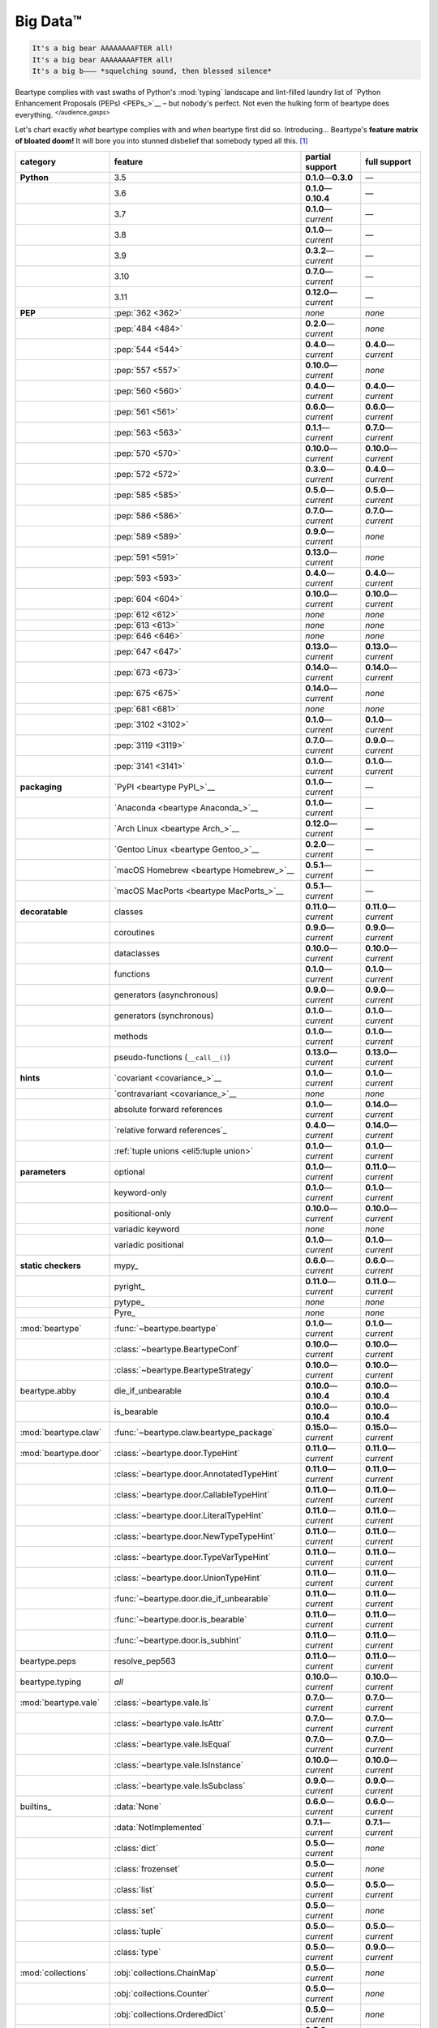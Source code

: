 .. # ------------------( LICENSE                             )------------------
.. # Copyright (c) 2014-2023 Beartype authors.
.. # See "LICENSE" for further details.
.. #
.. # ------------------( SYNOPSIS                            )------------------
.. # Child reStructuredText (reST) document gently introducing this project.

.. # ------------------( MAIN                                )------------------

.. _pep:pep:

#########
Big Data™
#########

.. code-block:: text

   It's a big bear AAAAAAAAFTER all!
   It's a big bear AAAAAAAAFTER all!
   It's a big b——— *squelching sound, then blessed silence*

Beartype complies with vast swaths of Python's :mod:`typing` landscape and
lint-filled laundry list of `Python Enhancement Proposals (PEPs) <PEPs_>`__ –
but nobody's perfect. Not even the hulking form of beartype does everything.
:sup:`</audience_gasps>`

Let's chart exactly *what* beartype complies with and *when* beartype first did
so. Introducing... Beartype's **feature matrix of bloated doom!** It will bore
you into stunned disbelief that somebody typed all this. [#rsi]_

.. table::
   :align: left

   +------------------------+-----------------------------------------------+---------------------------+---------------------------+
   | category               | feature                                       | partial support           | full support              |
   +========================+===============================================+===========================+===========================+
   | **Python**             | 3.5                                           | **0.1.0**\ —\ **0.3.0**   | —                         |
   +------------------------+-----------------------------------------------+---------------------------+---------------------------+
   |                        | 3.6                                           | **0.1.0**\ —\ **0.10.4**  | —                         |
   +------------------------+-----------------------------------------------+---------------------------+---------------------------+
   |                        | 3.7                                           | **0.1.0**\ —\ *current*   | —                         |
   +------------------------+-----------------------------------------------+---------------------------+---------------------------+
   |                        | 3.8                                           | **0.1.0**\ —\ *current*   | —                         |
   +------------------------+-----------------------------------------------+---------------------------+---------------------------+
   |                        | 3.9                                           | **0.3.2**\ —\ *current*   | —                         |
   +------------------------+-----------------------------------------------+---------------------------+---------------------------+
   |                        | 3.10                                          | **0.7.0**\ —\ *current*   | —                         |
   +------------------------+-----------------------------------------------+---------------------------+---------------------------+
   |                        | 3.11                                          | **0.12.0**\ —\ *current*  | —                         |
   +------------------------+-----------------------------------------------+---------------------------+---------------------------+
   | **PEP**                | :pep:`362 <362>`                              | *none*                    | *none*                    |
   +------------------------+-----------------------------------------------+---------------------------+---------------------------+
   |                        | :pep:`484 <484>`                              | **0.2.0**\ —\ *current*   | *none*                    |
   +------------------------+-----------------------------------------------+---------------------------+---------------------------+
   |                        | :pep:`544 <544>`                              | **0.4.0**\ —\ *current*   | **0.4.0**\ —\ *current*   |
   +------------------------+-----------------------------------------------+---------------------------+---------------------------+
   |                        | :pep:`557 <557>`                              | **0.10.0**\ —\ *current*  | *none*                    |
   +------------------------+-----------------------------------------------+---------------------------+---------------------------+
   |                        | :pep:`560 <560>`                              | **0.4.0**\ —\ *current*   | **0.4.0**\ —\ *current*   |
   +------------------------+-----------------------------------------------+---------------------------+---------------------------+
   |                        | :pep:`561 <561>`                              | **0.6.0**\ —\ *current*   | **0.6.0**\ —\ *current*   |
   +------------------------+-----------------------------------------------+---------------------------+---------------------------+
   |                        | :pep:`563 <563>`                              | **0.1.1**\ —\ *current*   | **0.7.0**\ —\ *current*   |
   +------------------------+-----------------------------------------------+---------------------------+---------------------------+
   |                        | :pep:`570 <570>`                              | **0.10.0**\ —\ *current*  | **0.10.0**\ —\ *current*  |
   +------------------------+-----------------------------------------------+---------------------------+---------------------------+
   |                        | :pep:`572 <572>`                              | **0.3.0**\ —\ *current*   | **0.4.0**\ —\ *current*   |
   +------------------------+-----------------------------------------------+---------------------------+---------------------------+
   |                        | :pep:`585 <585>`                              | **0.5.0**\ —\ *current*   | **0.5.0**\ —\ *current*   |
   +------------------------+-----------------------------------------------+---------------------------+---------------------------+
   |                        | :pep:`586 <586>`                              | **0.7.0**\ —\ *current*   | **0.7.0**\ —\ *current*   |
   +------------------------+-----------------------------------------------+---------------------------+---------------------------+
   |                        | :pep:`589 <589>`                              | **0.9.0**\ —\ *current*   | *none*                    |
   +------------------------+-----------------------------------------------+---------------------------+---------------------------+
   |                        | :pep:`591 <591>`                              | **0.13.0**\ —\ *current*  | *none*                    |
   +------------------------+-----------------------------------------------+---------------------------+---------------------------+
   |                        | :pep:`593 <593>`                              | **0.4.0**\ —\ *current*   | **0.4.0**\ —\ *current*   |
   +------------------------+-----------------------------------------------+---------------------------+---------------------------+
   |                        | :pep:`604 <604>`                              | **0.10.0**\ —\ *current*  | **0.10.0**\ —\ *current*  |
   +------------------------+-----------------------------------------------+---------------------------+---------------------------+
   |                        | :pep:`612 <612>`                              | *none*                    | *none*                    |
   +------------------------+-----------------------------------------------+---------------------------+---------------------------+
   |                        | :pep:`613 <613>`                              | *none*                    | *none*                    |
   +------------------------+-----------------------------------------------+---------------------------+---------------------------+
   |                        | :pep:`646 <646>`                              | *none*                    | *none*                    |
   +------------------------+-----------------------------------------------+---------------------------+---------------------------+
   |                        | :pep:`647 <647>`                              | **0.13.0**\ —\ *current*  | **0.13.0**\ —\ *current*  |
   +------------------------+-----------------------------------------------+---------------------------+---------------------------+
   |                        | :pep:`673 <673>`                              | **0.14.0**\ —\ *current*  | **0.14.0**\ —\ *current*  |
   +------------------------+-----------------------------------------------+---------------------------+---------------------------+
   |                        | :pep:`675 <675>`                              | **0.14.0**\ —\ *current*  | *none*                    |
   +------------------------+-----------------------------------------------+---------------------------+---------------------------+
   |                        | :pep:`681 <681>`                              | *none*                    | *none*                    |
   +------------------------+-----------------------------------------------+---------------------------+---------------------------+
   |                        | :pep:`3102 <3102>`                            | **0.1.0**\ —\ *current*   | **0.1.0**\ —\ *current*   |
   +------------------------+-----------------------------------------------+---------------------------+---------------------------+
   |                        | :pep:`3119 <3119>`                            | **0.7.0**\ —\ *current*   | **0.9.0**\ —\ *current*   |
   +------------------------+-----------------------------------------------+---------------------------+---------------------------+
   |                        | :pep:`3141 <3141>`                            | **0.1.0**\ —\ *current*   | **0.1.0**\ —\ *current*   |
   +------------------------+-----------------------------------------------+---------------------------+---------------------------+
   | **packaging**          | `PyPI <beartype PyPI_>`__                     | **0.1.0**\ —\ *current*   | —                         |
   +------------------------+-----------------------------------------------+---------------------------+---------------------------+
   |                        | `Anaconda <beartype Anaconda_>`__             | **0.1.0**\ —\ *current*   | —                         |
   +------------------------+-----------------------------------------------+---------------------------+---------------------------+
   |                        | `Arch Linux <beartype Arch_>`__               | **0.12.0**\ —\ *current*  | —                         |
   +------------------------+-----------------------------------------------+---------------------------+---------------------------+
   |                        | `Gentoo Linux <beartype Gentoo_>`__           | **0.2.0**\ —\ *current*   | —                         |
   +------------------------+-----------------------------------------------+---------------------------+---------------------------+
   |                        | `macOS Homebrew <beartype Homebrew_>`__       | **0.5.1**\ —\ *current*   | —                         |
   +------------------------+-----------------------------------------------+---------------------------+---------------------------+
   |                        | `macOS MacPorts <beartype MacPorts_>`__       | **0.5.1**\ —\ *current*   | —                         |
   +------------------------+-----------------------------------------------+---------------------------+---------------------------+
   | **decoratable**        | classes                                       | **0.11.0**\ —\ *current*  | **0.11.0**\ —\ *current*  |
   +------------------------+-----------------------------------------------+---------------------------+---------------------------+
   |                        | coroutines                                    | **0.9.0**\ —\ *current*   | **0.9.0**\ —\ *current*   |
   +------------------------+-----------------------------------------------+---------------------------+---------------------------+
   |                        | dataclasses                                   | **0.10.0**\ —\ *current*  | **0.10.0**\ —\ *current*  |
   +------------------------+-----------------------------------------------+---------------------------+---------------------------+
   |                        | functions                                     | **0.1.0**\ —\ *current*   | **0.1.0**\ —\ *current*   |
   +------------------------+-----------------------------------------------+---------------------------+---------------------------+
   |                        | generators (asynchronous)                     | **0.9.0**\ —\ *current*   | **0.9.0**\ —\ *current*   |
   +------------------------+-----------------------------------------------+---------------------------+---------------------------+
   |                        | generators (synchronous)                      | **0.1.0**\ —\ *current*   | **0.1.0**\ —\ *current*   |
   +------------------------+-----------------------------------------------+---------------------------+---------------------------+
   |                        | methods                                       | **0.1.0**\ —\ *current*   | **0.1.0**\ —\ *current*   |
   +------------------------+-----------------------------------------------+---------------------------+---------------------------+
   |                        | pseudo-functions (``__call__()``)             | **0.13.0**\ —\ *current*  | **0.13.0**\ —\ *current*  |
   +------------------------+-----------------------------------------------+---------------------------+---------------------------+
   | **hints**              | `covariant <covariance_>`__                   | **0.1.0**\ —\ *current*   | **0.1.0**\ —\ *current*   |
   +------------------------+-----------------------------------------------+---------------------------+---------------------------+
   |                        | `contravariant <covariance_>`__               | *none*                    | *none*                    |
   +------------------------+-----------------------------------------------+---------------------------+---------------------------+
   |                        | absolute forward references                   | **0.1.0**\ —\ *current*   | **0.14.0**\ —\ *current*  |
   +------------------------+-----------------------------------------------+---------------------------+---------------------------+
   |                        | `relative forward references`_                | **0.4.0**\ —\ *current*   | **0.14.0**\ —\ *current*  |
   +------------------------+-----------------------------------------------+---------------------------+---------------------------+
   |                        | :ref:`tuple unions <eli5:tuple union>`        | **0.1.0**\ —\ *current*   | **0.1.0**\ —\ *current*   |
   +------------------------+-----------------------------------------------+---------------------------+---------------------------+
   | **parameters**         | optional                                      | **0.1.0**\ —\ *current*   | **0.11.0**\ —\ *current*  |
   +------------------------+-----------------------------------------------+---------------------------+---------------------------+
   |                        | keyword-only                                  | **0.1.0**\ —\ *current*   | **0.1.0**\ —\ *current*   |
   +------------------------+-----------------------------------------------+---------------------------+---------------------------+
   |                        | positional-only                               | **0.10.0**\ —\ *current*  | **0.10.0**\ —\ *current*  |
   +------------------------+-----------------------------------------------+---------------------------+---------------------------+
   |                        | variadic keyword                              | *none*                    | *none*                    |
   +------------------------+-----------------------------------------------+---------------------------+---------------------------+
   |                        | variadic positional                           | **0.1.0**\ —\ *current*   | **0.1.0**\ —\ *current*   |
   +------------------------+-----------------------------------------------+---------------------------+---------------------------+
   | **static checkers**    | mypy_                                         | **0.6.0**\ —\ *current*   | **0.6.0**\ —\ *current*   |
   +------------------------+-----------------------------------------------+---------------------------+---------------------------+
   |                        | pyright_                                      | **0.11.0**\ —\ *current*  | **0.11.0**\ —\ *current*  |
   +------------------------+-----------------------------------------------+---------------------------+---------------------------+
   |                        | pytype_                                       | *none*                    | *none*                    |
   +------------------------+-----------------------------------------------+---------------------------+---------------------------+
   |                        | Pyre_                                         | *none*                    | *none*                    |
   +------------------------+-----------------------------------------------+---------------------------+---------------------------+
   | :mod:`beartype`        | :func:`~beartype.beartype`                    | **0.1.0**\ —\ *current*   | **0.1.0**\ —\ *current*   |
   +------------------------+-----------------------------------------------+---------------------------+---------------------------+
   |                        | :class:`~beartype.BeartypeConf`               | **0.10.0**\ —\ *current*  | **0.10.0**\ —\ *current*  |
   +------------------------+-----------------------------------------------+---------------------------+---------------------------+
   |                        | :class:`~beartype.BeartypeStrategy`           | **0.10.0**\ —\ *current*  | **0.10.0**\ —\ *current*  |
   +------------------------+-----------------------------------------------+---------------------------+---------------------------+
   | beartype.abby          | die_if_unbearable                             | **0.10.0**\ —\ **0.10.4** | **0.10.0**\ —\ **0.10.4** |
   +------------------------+-----------------------------------------------+---------------------------+---------------------------+
   |                        | is_bearable                                   | **0.10.0**\ —\ **0.10.4** | **0.10.0**\ —\ **0.10.4** |
   +------------------------+-----------------------------------------------+---------------------------+---------------------------+
   | :mod:`beartype.claw`   | :func:`~beartype.claw.beartype_package`       | **0.15.0**\ —\ *current*  | **0.15.0**\ —\ *current*  |
   +------------------------+-----------------------------------------------+---------------------------+---------------------------+
   | :mod:`beartype.door`   | :class:`~beartype.door.TypeHint`              | **0.11.0**\ —\ *current*  | **0.11.0**\ —\ *current*  |
   +------------------------+-----------------------------------------------+---------------------------+---------------------------+
   |                        | :class:`~beartype.door.AnnotatedTypeHint`     | **0.11.0**\ —\ *current*  | **0.11.0**\ —\ *current*  |
   +------------------------+-----------------------------------------------+---------------------------+---------------------------+
   |                        | :class:`~beartype.door.CallableTypeHint`      | **0.11.0**\ —\ *current*  | **0.11.0**\ —\ *current*  |
   +------------------------+-----------------------------------------------+---------------------------+---------------------------+
   |                        | :class:`~beartype.door.LiteralTypeHint`       | **0.11.0**\ —\ *current*  | **0.11.0**\ —\ *current*  |
   +------------------------+-----------------------------------------------+---------------------------+---------------------------+
   |                        | :class:`~beartype.door.NewTypeTypeHint`       | **0.11.0**\ —\ *current*  | **0.11.0**\ —\ *current*  |
   +------------------------+-----------------------------------------------+---------------------------+---------------------------+
   |                        | :class:`~beartype.door.TypeVarTypeHint`       | **0.11.0**\ —\ *current*  | **0.11.0**\ —\ *current*  |
   +------------------------+-----------------------------------------------+---------------------------+---------------------------+
   |                        | :class:`~beartype.door.UnionTypeHint`         | **0.11.0**\ —\ *current*  | **0.11.0**\ —\ *current*  |
   +------------------------+-----------------------------------------------+---------------------------+---------------------------+
   |                        | :func:`~beartype.door.die_if_unbearable`      | **0.11.0**\ —\ *current*  | **0.11.0**\ —\ *current*  |
   +------------------------+-----------------------------------------------+---------------------------+---------------------------+
   |                        | :func:`~beartype.door.is_bearable`            | **0.11.0**\ —\ *current*  | **0.11.0**\ —\ *current*  |
   +------------------------+-----------------------------------------------+---------------------------+---------------------------+
   |                        | :func:`~beartype.door.is_subhint`             | **0.11.0**\ —\ *current*  | **0.11.0**\ —\ *current*  |
   +------------------------+-----------------------------------------------+---------------------------+---------------------------+
   | beartype.peps          | resolve_pep563                                | **0.11.0**\ —\ *current*  | **0.11.0**\ —\ *current*  |
   +------------------------+-----------------------------------------------+---------------------------+---------------------------+
   | beartype.typing        | *all*                                         | **0.10.0**\ —\ *current*  | **0.10.0**\ —\ *current*  |
   +------------------------+-----------------------------------------------+---------------------------+---------------------------+
   | :mod:`beartype.vale`   | :class:`~beartype.vale.Is`                    | **0.7.0**\ —\ *current*   | **0.7.0**\ —\ *current*   |
   +------------------------+-----------------------------------------------+---------------------------+---------------------------+
   |                        | :class:`~beartype.vale.IsAttr`                | **0.7.0**\ —\ *current*   | **0.7.0**\ —\ *current*   |
   +------------------------+-----------------------------------------------+---------------------------+---------------------------+
   |                        | :class:`~beartype.vale.IsEqual`               | **0.7.0**\ —\ *current*   | **0.7.0**\ —\ *current*   |
   +------------------------+-----------------------------------------------+---------------------------+---------------------------+
   |                        | :class:`~beartype.vale.IsInstance`            | **0.10.0**\ —\ *current*  | **0.10.0**\ —\ *current*  |
   +------------------------+-----------------------------------------------+---------------------------+---------------------------+
   |                        | :class:`~beartype.vale.IsSubclass`            | **0.9.0**\ —\ *current*   | **0.9.0**\ —\ *current*   |
   +------------------------+-----------------------------------------------+---------------------------+---------------------------+
   | builtins_              | :data:`None`                                  | **0.6.0**\ —\ *current*   | **0.6.0**\ —\ *current*   |
   +------------------------+-----------------------------------------------+---------------------------+---------------------------+
   |                        | :data:`NotImplemented`                        | **0.7.1**\ —\ *current*   | **0.7.1**\ —\ *current*   |
   +------------------------+-----------------------------------------------+---------------------------+---------------------------+
   |                        | :class:`dict`                                 | **0.5.0**\ —\ *current*   | *none*                    |
   +------------------------+-----------------------------------------------+---------------------------+---------------------------+
   |                        | :class:`frozenset`                            | **0.5.0**\ —\ *current*   | *none*                    |
   +------------------------+-----------------------------------------------+---------------------------+---------------------------+
   |                        | :class:`list`                                 | **0.5.0**\ —\ *current*   | **0.5.0**\ —\ *current*   |
   +------------------------+-----------------------------------------------+---------------------------+---------------------------+
   |                        | :class:`set`                                  | **0.5.0**\ —\ *current*   | *none*                    |
   +------------------------+-----------------------------------------------+---------------------------+---------------------------+
   |                        | :class:`tuple`                                | **0.5.0**\ —\ *current*   | **0.5.0**\ —\ *current*   |
   +------------------------+-----------------------------------------------+---------------------------+---------------------------+
   |                        | :class:`type`                                 | **0.5.0**\ —\ *current*   | **0.9.0**\ —\ *current*   |
   +------------------------+-----------------------------------------------+---------------------------+---------------------------+
   | :mod:`collections`     | :obj:`collections.ChainMap`                   | **0.5.0**\ —\ *current*   | *none*                    |
   +------------------------+-----------------------------------------------+---------------------------+---------------------------+
   |                        | :obj:`collections.Counter`                    | **0.5.0**\ —\ *current*   | *none*                    |
   +------------------------+-----------------------------------------------+---------------------------+---------------------------+
   |                        | :obj:`collections.OrderedDict`                | **0.5.0**\ —\ *current*   | *none*                    |
   +------------------------+-----------------------------------------------+---------------------------+---------------------------+
   |                        | :obj:`collections.defaultdict`                | **0.5.0**\ —\ *current*   | *none*                    |
   +------------------------+-----------------------------------------------+---------------------------+---------------------------+
   |                        | :obj:`collections.deque`                      | **0.5.0**\ —\ *current*   | *none*                    |
   +------------------------+-----------------------------------------------+---------------------------+---------------------------+
   | :mod:`collections.abc` | :obj:`collections.abc.AsyncGenerator`         | **0.5.0**\ —\ *current*   | *none*                    |
   +------------------------+-----------------------------------------------+---------------------------+---------------------------+
   |                        | :obj:`collections.abc.AsyncIterable`          | **0.5.0**\ —\ *current*   | *none*                    |
   +------------------------+-----------------------------------------------+---------------------------+---------------------------+
   |                        | :obj:`collections.abc.AsyncIterator`          | **0.5.0**\ —\ *current*   | *none*                    |
   +------------------------+-----------------------------------------------+---------------------------+---------------------------+
   |                        | :obj:`collections.abc.Awaitable`              | **0.5.0**\ —\ *current*   | *none*                    |
   +------------------------+-----------------------------------------------+---------------------------+---------------------------+
   |                        | :obj:`collections.abc.ByteString`             | **0.5.0**\ —\ *current*   | **0.5.0**\ —\ *current*   |
   +------------------------+-----------------------------------------------+---------------------------+---------------------------+
   |                        | :obj:`collections.abc.Callable`               | **0.5.0**\ —\ *current*   | *none*                    |
   +------------------------+-----------------------------------------------+---------------------------+---------------------------+
   |                        | :obj:`collections.abc.Collection`             | **0.5.0**\ —\ *current*   | *none*                    |
   +------------------------+-----------------------------------------------+---------------------------+---------------------------+
   |                        | :obj:`collections.abc.Container`              | **0.5.0**\ —\ *current*   | *none*                    |
   +------------------------+-----------------------------------------------+---------------------------+---------------------------+
   |                        | :obj:`collections.abc.Coroutine`              | **0.5.0**\ —\ *current*   | **0.9.0**\ —\ *current*   |
   +------------------------+-----------------------------------------------+---------------------------+---------------------------+
   |                        | :obj:`collections.abc.Generator`              | **0.5.0**\ —\ *current*   | *none*                    |
   +------------------------+-----------------------------------------------+---------------------------+---------------------------+
   |                        | :obj:`collections.abc.ItemsView`              | **0.5.0**\ —\ *current*   | *none*                    |
   +------------------------+-----------------------------------------------+---------------------------+---------------------------+
   |                        | :obj:`collections.abc.Iterable`               | **0.5.0**\ —\ *current*   | *none*                    |
   +------------------------+-----------------------------------------------+---------------------------+---------------------------+
   |                        | :obj:`collections.abc.Iterator`               | **0.5.0**\ —\ *current*   | *none*                    |
   +------------------------+-----------------------------------------------+---------------------------+---------------------------+
   |                        | :obj:`collections.abc.KeysView`               | **0.5.0**\ —\ *current*   | *none*                    |
   +------------------------+-----------------------------------------------+---------------------------+---------------------------+
   |                        | :obj:`collections.abc.Mapping`                | **0.5.0**\ —\ *current*   | *none*                    |
   +------------------------+-----------------------------------------------+---------------------------+---------------------------+
   |                        | :obj:`collections.abc.MappingView`            | **0.5.0**\ —\ *current*   | *none*                    |
   +------------------------+-----------------------------------------------+---------------------------+---------------------------+
   |                        | :obj:`collections.abc.MutableMapping`         | **0.5.0**\ —\ *current*   | *none*                    |
   +------------------------+-----------------------------------------------+---------------------------+---------------------------+
   |                        | :obj:`collections.abc.MutableSequence`        | **0.5.0**\ —\ *current*   | **0.5.0**\ —\ *current*   |
   +------------------------+-----------------------------------------------+---------------------------+---------------------------+
   |                        | :obj:`collections.abc.MutableSet`             | **0.5.0**\ —\ *current*   | *none*                    |
   +------------------------+-----------------------------------------------+---------------------------+---------------------------+
   |                        | :obj:`collections.abc.Reversible`             | **0.5.0**\ —\ *current*   | *none*                    |
   +------------------------+-----------------------------------------------+---------------------------+---------------------------+
   |                        | :obj:`collections.abc.Sequence`               | **0.5.0**\ —\ *current*   | **0.5.0**\ —\ *current*   |
   +------------------------+-----------------------------------------------+---------------------------+---------------------------+
   |                        | :obj:`collections.abc.Set`                    | **0.5.0**\ —\ *current*   | *none*                    |
   +------------------------+-----------------------------------------------+---------------------------+---------------------------+
   |                        | :obj:`collections.abc.ValuesView`             | **0.5.0**\ —\ *current*   | *none*                    |
   +------------------------+-----------------------------------------------+---------------------------+---------------------------+
   | :mod:`contextlib`      | :obj:`contextlib.AbstractAsyncContextManager` | **0.5.0**\ —\ *current*   | *none*                    |
   +------------------------+-----------------------------------------------+---------------------------+---------------------------+
   |                        | :obj:`contextlib.AbstractContextManager`      | **0.5.0**\ —\ *current*   | *none*                    |
   +------------------------+-----------------------------------------------+---------------------------+---------------------------+
   | :mod:`dataclasses`     | `dataclasses.InitVar`_                        | **0.10.0**\ —\ *current*  | **0.10.0**\ —\ *current*  |
   +------------------------+-----------------------------------------------+---------------------------+---------------------------+
   | :mod:`dataclasses`     | :obj:`dataclasses.dataclass`                  | **0.10.0**\ —\ *current*  | *none*                    |
   +------------------------+-----------------------------------------------+---------------------------+---------------------------+
   | nuitka_                | *all*                                         | **0.12.0**\ —\ *current*  | **0.12.0**\ —\ *current*  |
   +------------------------+-----------------------------------------------+---------------------------+---------------------------+
   | numpy.typing_          | numpy.typing.NDArray_                         | **0.8.0**\ —\ *current*   | **0.8.0**\ —\ *current*   |
   +------------------------+-----------------------------------------------+---------------------------+---------------------------+
   | pandera_               | *all*                                         | **0.13.0**\ —\ *current*  | —                         |
   +------------------------+-----------------------------------------------+---------------------------+---------------------------+
   | :mod:`re`              | `re.Match`_                                   | **0.5.0**\ —\ *current*   | *none*                    |
   +------------------------+-----------------------------------------------+---------------------------+---------------------------+
   |                        | `re.Pattern`_                                 | **0.5.0**\ —\ *current*   | *none*                    |
   +------------------------+-----------------------------------------------+---------------------------+---------------------------+
   | sphinx_                | sphinx.ext.autodoc_                           | **0.9.0**\ —\ *current*   | **0.9.0**\ —\ *current*   |
   +------------------------+-----------------------------------------------+---------------------------+---------------------------+
   | :mod:`typing`          | :obj:`typing.AbstractSet`                     | **0.2.0**\ —\ *current*   | *none*                    |
   +------------------------+-----------------------------------------------+---------------------------+---------------------------+
   |                        | :obj:`typing.Annotated`                       | **0.4.0**\ —\ *current*   | **0.4.0**\ —\ *current*   |
   +------------------------+-----------------------------------------------+---------------------------+---------------------------+
   |                        | :obj:`typing.Any`                             | **0.2.0**\ —\ *current*   | **0.2.0**\ —\ *current*   |
   +------------------------+-----------------------------------------------+---------------------------+---------------------------+
   |                        | :obj:`typing.AnyStr`                          | **0.4.0**\ —\ *current*   | *none*                    |
   +------------------------+-----------------------------------------------+---------------------------+---------------------------+
   |                        | :obj:`typing.AsyncContextManager`             | **0.4.0**\ —\ *current*   | *none*                    |
   +------------------------+-----------------------------------------------+---------------------------+---------------------------+
   |                        | :obj:`typing.AsyncGenerator`                  | **0.2.0**\ —\ *current*   | *none*                    |
   +------------------------+-----------------------------------------------+---------------------------+---------------------------+
   |                        | :obj:`typing.AsyncIterable`                   | **0.2.0**\ —\ *current*   | *none*                    |
   +------------------------+-----------------------------------------------+---------------------------+---------------------------+
   |                        | :obj:`typing.AsyncIterator`                   | **0.2.0**\ —\ *current*   | *none*                    |
   +------------------------+-----------------------------------------------+---------------------------+---------------------------+
   |                        | :obj:`typing.Awaitable`                       | **0.2.0**\ —\ *current*   | *none*                    |
   +------------------------+-----------------------------------------------+---------------------------+---------------------------+
   |                        | :obj:`typing.BinaryIO`                        | **0.4.0**\ —\ *current*   | **0.10.0**\ —\ *current*  |
   +------------------------+-----------------------------------------------+---------------------------+---------------------------+
   |                        | :obj:`typing.ByteString`                      | **0.2.0**\ —\ *current*   | **0.2.0**\ —\ *current*   |
   +------------------------+-----------------------------------------------+---------------------------+---------------------------+
   |                        | :obj:`typing.Callable`                        | **0.2.0**\ —\ *current*   | *none*                    |
   +------------------------+-----------------------------------------------+---------------------------+---------------------------+
   |                        | :obj:`typing.ChainMap`                        | **0.2.0**\ —\ *current*   | *none*                    |
   +------------------------+-----------------------------------------------+---------------------------+---------------------------+
   |                        | :obj:`typing.ClassVar`                        | *none*                    | *none*                    |
   +------------------------+-----------------------------------------------+---------------------------+---------------------------+
   |                        | :obj:`typing.Collection`                      | **0.2.0**\ —\ *current*   | *none*                    |
   +------------------------+-----------------------------------------------+---------------------------+---------------------------+
   |                        | :obj:`typing.Concatenate`                     | *none*                    | *none*                    |
   +------------------------+-----------------------------------------------+---------------------------+---------------------------+
   |                        | :obj:`typing.Container`                       | **0.2.0**\ —\ *current*   | *none*                    |
   +------------------------+-----------------------------------------------+---------------------------+---------------------------+
   |                        | :obj:`typing.ContextManager`                  | **0.4.0**\ —\ *current*   | *none*                    |
   +------------------------+-----------------------------------------------+---------------------------+---------------------------+
   |                        | :obj:`typing.Coroutine`                       | **0.2.0**\ —\ *current*   | **0.9.0**\ —\ *current*   |
   +------------------------+-----------------------------------------------+---------------------------+---------------------------+
   |                        | :obj:`typing.Counter`                         | **0.2.0**\ —\ *current*   | *none*                    |
   +------------------------+-----------------------------------------------+---------------------------+---------------------------+
   |                        | :obj:`typing.DefaultDict`                     | **0.2.0**\ —\ *current*   | *none*                    |
   +------------------------+-----------------------------------------------+---------------------------+---------------------------+
   |                        | :obj:`typing.Deque`                           | **0.2.0**\ —\ *current*   | *none*                    |
   +------------------------+-----------------------------------------------+---------------------------+---------------------------+
   |                        | :obj:`typing.Dict`                            | **0.2.0**\ —\ *current*   | *none*                    |
   +------------------------+-----------------------------------------------+---------------------------+---------------------------+
   |                        | :obj:`typing.Final`                           | **0.13.0**\ —\ *current*  | *none*                    |
   +------------------------+-----------------------------------------------+---------------------------+---------------------------+
   |                        | :obj:`typing.ForwardRef`                      | **0.4.0**\ —\ *current*   | **0.4.0**\ —\ *current*   |
   +------------------------+-----------------------------------------------+---------------------------+---------------------------+
   |                        | :obj:`typing.FrozenSet`                       | **0.2.0**\ —\ *current*   | *none*                    |
   +------------------------+-----------------------------------------------+---------------------------+---------------------------+
   |                        | :obj:`typing.Generator`                       | **0.2.0**\ —\ *current*   | *none*                    |
   +------------------------+-----------------------------------------------+---------------------------+---------------------------+
   |                        | :obj:`typing.Generic`                         | **0.4.0**\ —\ *current*   | **0.4.0**\ —\ *current*   |
   +------------------------+-----------------------------------------------+---------------------------+---------------------------+
   |                        | :obj:`typing.Hashable`                        | **0.2.0**\ —\ *current*   | *none*                    |
   +------------------------+-----------------------------------------------+---------------------------+---------------------------+
   |                        | :obj:`typing.IO`                              | **0.4.0**\ —\ *current*   | **0.10.0**\ —\ *current*  |
   +------------------------+-----------------------------------------------+---------------------------+---------------------------+
   |                        | :obj:`typing.ItemsView`                       | **0.2.0**\ —\ *current*   | *none*                    |
   +------------------------+-----------------------------------------------+---------------------------+---------------------------+
   |                        | :obj:`typing.Iterable`                        | **0.2.0**\ —\ *current*   | *none*                    |
   +------------------------+-----------------------------------------------+---------------------------+---------------------------+
   |                        | :obj:`typing.Iterator`                        | **0.2.0**\ —\ *current*   | *none*                    |
   +------------------------+-----------------------------------------------+---------------------------+---------------------------+
   |                        | :obj:`typing.KeysView`                        | **0.2.0**\ —\ *current*   | *none*                    |
   +------------------------+-----------------------------------------------+---------------------------+---------------------------+
   |                        | :obj:`typing.List`                            | **0.2.0**\ —\ *current*   | **0.3.0**\ —\ *current*   |
   +------------------------+-----------------------------------------------+---------------------------+---------------------------+
   |                        | :obj:`typing.Literal`                         | **0.7.0**\ —\ *current*   | **0.7.0**\ —\ *current*   |
   +------------------------+-----------------------------------------------+---------------------------+---------------------------+
   |                        | :obj:`typing.LiteralString`                   | **0.14.0**\ —\ *current*  | *none*                    |
   +------------------------+-----------------------------------------------+---------------------------+---------------------------+
   |                        | :obj:`typing.Mapping`                         | **0.2.0**\ —\ *current*   | *none*                    |
   +------------------------+-----------------------------------------------+---------------------------+---------------------------+
   |                        | :obj:`typing.MappingView`                     | **0.2.0**\ —\ *current*   | *none*                    |
   +------------------------+-----------------------------------------------+---------------------------+---------------------------+
   |                        | :obj:`typing.Match`                           | **0.4.0**\ —\ *current*   | *none*                    |
   +------------------------+-----------------------------------------------+---------------------------+---------------------------+
   |                        | :obj:`typing.MutableMapping`                  | **0.2.0**\ —\ *current*   | *none*                    |
   +------------------------+-----------------------------------------------+---------------------------+---------------------------+
   |                        | :obj:`typing.MutableSequence`                 | **0.2.0**\ —\ *current*   | **0.3.0**\ —\ *current*   |
   +------------------------+-----------------------------------------------+---------------------------+---------------------------+
   |                        | :obj:`typing.MutableSet`                      | **0.2.0**\ —\ *current*   | *none*                    |
   +------------------------+-----------------------------------------------+---------------------------+---------------------------+
   |                        | :obj:`typing.NamedTuple`                      | **0.1.0**\ —\ *current*   | **0.12.0**\ —\ *current*  |
   +------------------------+-----------------------------------------------+---------------------------+---------------------------+
   |                        | :obj:`typing.NewType`                         | **0.4.0**\ —\ *current*   | **0.4.0**\ —\ *current*   |
   +------------------------+-----------------------------------------------+---------------------------+---------------------------+
   |                        | :obj:`typing.NoReturn`                        | **0.4.0**\ —\ *current*   | **0.4.0**\ —\ *current*   |
   +------------------------+-----------------------------------------------+---------------------------+---------------------------+
   |                        | :obj:`typing.Optional`                        | **0.2.0**\ —\ *current*   | **0.2.0**\ —\ *current*   |
   +------------------------+-----------------------------------------------+---------------------------+---------------------------+
   |                        | :obj:`typing.OrderedDict`                     | **0.2.0**\ —\ *current*   | *none*                    |
   +------------------------+-----------------------------------------------+---------------------------+---------------------------+
   |                        | :obj:`typing.ParamSpec`                       | *none*                    | *none*                    |
   +------------------------+-----------------------------------------------+---------------------------+---------------------------+
   |                        | :obj:`typing.ParamSpecArgs`                   | *none*                    | *none*                    |
   +------------------------+-----------------------------------------------+---------------------------+---------------------------+
   |                        | :obj:`typing.ParamSpecKwargs`                 | *none*                    | *none*                    |
   +------------------------+-----------------------------------------------+---------------------------+---------------------------+
   |                        | :obj:`typing.Pattern`                         | **0.4.0**\ —\ *current*   | *none*                    |
   +------------------------+-----------------------------------------------+---------------------------+---------------------------+
   |                        | :obj:`typing.Protocol`                        | **0.4.0**\ —\ *current*   | **0.4.0**\ —\ *current*   |
   +------------------------+-----------------------------------------------+---------------------------+---------------------------+
   |                        | :obj:`typing.Reversible`                      | **0.2.0**\ —\ *current*   | *none*                    |
   +------------------------+-----------------------------------------------+---------------------------+---------------------------+
   |                        | :obj:`typing.Self`                            | **0.14.0**\ —\ *current*  | **0.14.0**\ —\ *current*  |
   +------------------------+-----------------------------------------------+---------------------------+---------------------------+
   |                        | :obj:`typing.Sequence`                        | **0.2.0**\ —\ *current*   | **0.3.0**\ —\ *current*   |
   +------------------------+-----------------------------------------------+---------------------------+---------------------------+
   |                        | :obj:`typing.Set`                             | **0.2.0**\ —\ *current*   | *none*                    |
   +------------------------+-----------------------------------------------+---------------------------+---------------------------+
   |                        | :obj:`typing.Sized`                           | **0.2.0**\ —\ *current*   | **0.2.0**\ —\ *current*   |
   +------------------------+-----------------------------------------------+---------------------------+---------------------------+
   |                        | :obj:`typing.SupportsAbs`                     | **0.4.0**\ —\ *current*   | **0.4.0**\ —\ *current*   |
   +------------------------+-----------------------------------------------+---------------------------+---------------------------+
   |                        | :obj:`typing.SupportsBytes`                   | **0.4.0**\ —\ *current*   | **0.4.0**\ —\ *current*   |
   +------------------------+-----------------------------------------------+---------------------------+---------------------------+
   |                        | :obj:`typing.SupportsComplex`                 | **0.4.0**\ —\ *current*   | **0.4.0**\ —\ *current*   |
   +------------------------+-----------------------------------------------+---------------------------+---------------------------+
   |                        | :obj:`typing.SupportsFloat`                   | **0.4.0**\ —\ *current*   | **0.4.0**\ —\ *current*   |
   +------------------------+-----------------------------------------------+---------------------------+---------------------------+
   |                        | :obj:`typing.SupportsIndex`                   | **0.4.0**\ —\ *current*   | **0.4.0**\ —\ *current*   |
   +------------------------+-----------------------------------------------+---------------------------+---------------------------+
   |                        | :obj:`typing.SupportsInt`                     | **0.4.0**\ —\ *current*   | **0.4.0**\ —\ *current*   |
   +------------------------+-----------------------------------------------+---------------------------+---------------------------+
   |                        | :obj:`typing.SupportsRound`                   | **0.4.0**\ —\ *current*   | **0.4.0**\ —\ *current*   |
   +------------------------+-----------------------------------------------+---------------------------+---------------------------+
   |                        | :obj:`typing.Text`                            | **0.1.0**\ —\ *current*   | **0.1.0**\ —\ *current*   |
   +------------------------+-----------------------------------------------+---------------------------+---------------------------+
   |                        | :obj:`typing.TextIO`                          | **0.4.0**\ —\ *current*   | **0.10.0**\ —\ *current*  |
   +------------------------+-----------------------------------------------+---------------------------+---------------------------+
   |                        | :obj:`typing.Tuple`                           | **0.2.0**\ —\ *current*   | **0.4.0**\ —\ *current*   |
   +------------------------+-----------------------------------------------+---------------------------+---------------------------+
   |                        | :obj:`typing.Type`                            | **0.2.0**\ —\ *current*   | **0.9.0**\ —\ *current*   |
   +------------------------+-----------------------------------------------+---------------------------+---------------------------+
   |                        | :obj:`typing.TypeGuard`                       | **0.13.0**\ —\ *current*  | **0.13.0**\ —\ *current*  |
   +------------------------+-----------------------------------------------+---------------------------+---------------------------+
   |                        | :obj:`typing.TypedDict`                       | **0.9.0**\ —\ *current*   | *none*                    |
   +------------------------+-----------------------------------------------+---------------------------+---------------------------+
   |                        | :obj:`typing.TypeVar`                         | **0.4.0**\ —\ *current*   | *none*                    |
   +------------------------+-----------------------------------------------+---------------------------+---------------------------+
   |                        | :obj:`typing.Union`                           | **0.2.0**\ —\ *current*   | **0.2.0**\ —\ *current*   |
   +------------------------+-----------------------------------------------+---------------------------+---------------------------+
   |                        | :obj:`typing.ValuesView`                      | **0.2.0**\ —\ *current*   | *none*                    |
   +------------------------+-----------------------------------------------+---------------------------+---------------------------+
   |                        | :obj:`typing.TYPE_CHECKING`                   | **0.5.0**\ —\ *current*   | **0.5.0**\ —\ *current*   |
   +------------------------+-----------------------------------------------+---------------------------+---------------------------+
   |                        | :obj:`typing.final`                           | *none*                    | *none*                    |
   +------------------------+-----------------------------------------------+---------------------------+---------------------------+
   |                        | :obj:`typing.no_type_check`                   | **0.5.0**\ —\ *current*   | **0.5.0**\ —\ *current*   |
   +------------------------+-----------------------------------------------+---------------------------+---------------------------+
   | typing_extensions_     | *all attributes*                              | **0.8.0**\ —\ *current*   | **0.8.0**\ —\ *current*   |
   +------------------------+-----------------------------------------------+---------------------------+---------------------------+

.. [#rsi] They now suffer crippling RSI so that you may appear knowledgeable
   before colleagues.
